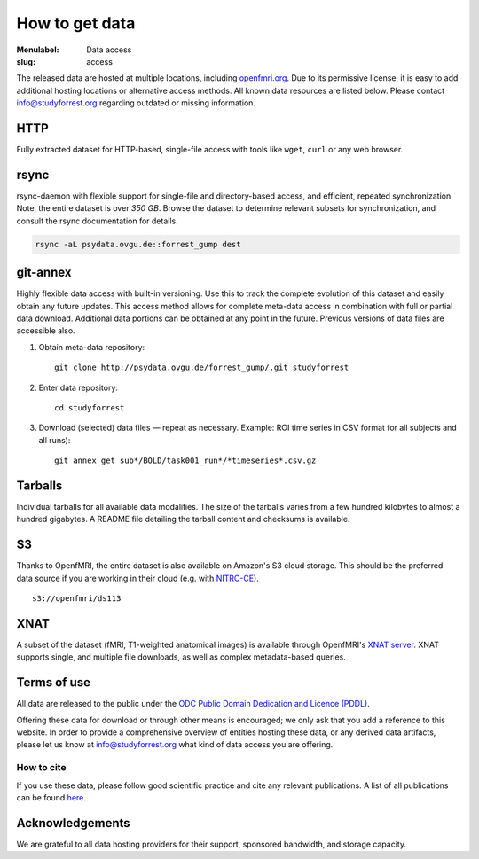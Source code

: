 How to get data
***************

:Menulabel: Data access
:slug: access

The released data are hosted at multiple locations, including `openfmri.org
<http://www.openfmri.org>`_. Due to its permissive license, it is easy to add
additional hosting locations or alternative access methods.  All known data
resources are listed below. Please contact `info@studyforrest.org
<mailto:info@studyforrest.org?subject=studyforrest.org>`_ regarding outdated or
missing information.


HTTP
====

Fully extracted dataset for HTTP-based, single-file access with tools like
``wget``, ``curl`` or any web browser.

.. raw:: html

   <a class="btn btn-success"
      target="_blank"
      href="http://psydata.ovgu.de/forrest_gump/"
      role="button">Browse dataset</a>

rsync
=====

rsync-daemon with flexible support for single-file and directory-based access,
and efficient, repeated synchronization.  Note, the entire dataset is over
`350 GB`. Browse the dataset to determine relevant subsets for
synchronization, and consult the rsync documentation for details.

.. code:: sh

    rsync -aL psydata.ovgu.de::forrest_gump dest

.. raw:: html

   <a class="btn btn-default"
      target="_blank"
      href="http://rsync.samba.org"
      role="button">Learn about rsync</a></p>


git-annex
=========

Highly flexible data access with built-in versioning. Use this to track the
complete evolution of this dataset and easily obtain any future updates. This
access method allows for complete meta-data access in combination with full or
partial data download. Additional data portions can be obtained at any point in
the future. Previous versions of data files are accessible also.

1. Obtain meta-data repository::

     git clone http://psydata.ovgu.de/forrest_gump/.git studyforrest

2. Enter data repository::

     cd studyforrest

3. Download (selected) data files |---| repeat as necessary. Example: ROI
   time series in CSV format for all subjects and all runs)::

     git annex get sub*/BOLD/task001_run*/*timeseries*.csv.gz


.. raw:: html

   <a class="btn btn-default"
      target="_blank"
      href="http://git-scm.com"
      role="button">Learn about git</a>
   <a class="btn btn-default"
      target="_blank"
      href="https://git-annex.branchable.com"
      role="button">Learn about git-annex</a>

Tarballs
========

Individual tarballs for all available data modalities. The size of the tarballs
varies from a few hundred kilobytes to almost a hundred gigabytes. A README
file detailing the tarball content and checksums is available.

.. raw:: html

   <a class="btn btn-default"
      target="_blank"
      href="http://openfmri.org/dataset/ds000113"
      role="button">Visit openfmri.org</a>

S3
==

Thanks to OpenfMRI, the entire dataset is also available on Amazon's S3 cloud
storage. This should be the preferred data source if you are working in their
cloud (e.g. with `NITRC-CE
<http://www.nitrc.org/plugins/mwiki/index.php/nitrc:User_Guide_-_NITRC_Computational_Environment>`_).

::

    s3://openfmri/ds113

XNAT
====

A subset of the dataset (fMRI, T1-weighted anatomical images) is available
through OpenfMRI's `XNAT server <http://xnat.org>`_. XNAT supports single, and
multiple file downloads, as well as complex metadata-based queries.

.. raw:: html

   <a class="btn btn-default"
      target="_blank"
      href="http://xnat.openfmri.org/xnat-openfmri/app/template/Index.vm"
      role="button">Access openfmri's XNAT</a>

Terms of use
============

All data are released to the public under the `ODC Public Domain Dedication
and Licence (PDDL) <http://opendatacommons.org/licenses/pddl/1.0/>`_.

Offering these data for download or through other means is encouraged; we
only ask that you add a reference to this website.  In order to provide a
comprehensive overview of entities hosting these data, or any derived data
artifacts, please let us know at `info@studyforrest.org`_ what kind of data
access you are offering.

How to cite
-----------

If you use these data, please follow good scientific practice and cite any
relevant publications.  A list of all publications can be found `here
<../category/studies.html>`_.


Acknowledgements
================

We are grateful to all data hosting providers for their support, sponsored
bandwidth, and storage capacity.

.. raw:: html

        <div class="col-sm-6">
         <a href="http://www.ovgu.de"><img class="img-responsive center-block" src="/pics/ovgu_logo.png" alt="OvGU logo"></a>
        </div><!-- /.col-sm-6 -->
        <div class="col-sm-6">
            <a href="http://www.openfmri.org"><img class="img-responsive center-block" src="/pics/openfmri_logo.png" alt="OpenfMRI logo"></a>
        </div><!-- /.col-sm-6 -->

.. |---| unicode:: U+02014 .. em dash

